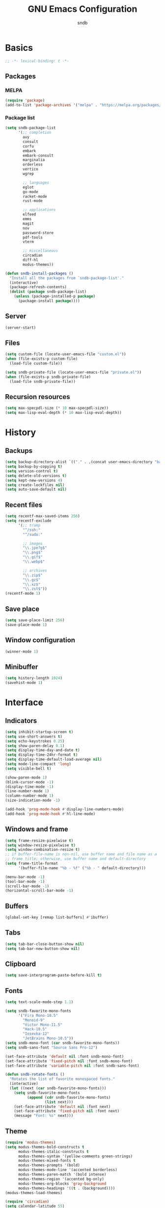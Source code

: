 #+title: GNU Emacs Configuration
#+author: sndb
#+email: sndb@sndb.xyz

* Basics

#+begin_src emacs-lisp
  ;; -*- lexical-binding: t -*-
#+end_src

** Packages

*** MELPA

#+begin_src emacs-lisp
  (require 'package)
  (add-to-list 'package-archives '("melpa" . "https://melpa.org/packages/"))
#+end_src

*** Package list

#+begin_src emacs-lisp
  (setq sndb-package-list
        '(;; completion
          avy
          consult
          corfu
          embark
          embark-consult
          marginalia
          orderless
          vertico
          wgrep

          ;; languages
          eglot
          go-mode
          racket-mode
          rust-mode

          ;; applications
          elfeed
          emms
          magit
          nov
          password-store
          pdf-tools
          vterm

          ;; miscellaneous
          circadian
          diff-hl
          modus-themes))

  (defun sndb-install-packages ()
    "Install all the packages from `sndb-package-list'."
    (interactive)
    (package-refresh-contents)
    (dolist (package sndb-package-list)
      (unless (package-installed-p package)
        (package-install package))))
#+end_src

** Server

#+begin_src emacs-lisp
  (server-start)
#+end_src

** Files

#+begin_src emacs-lisp
  (setq custom-file (locate-user-emacs-file "custom.el"))
  (when (file-exists-p custom-file)
    (load-file custom-file))

  (setq sndb-private-file (locate-user-emacs-file "private.el"))
  (when (file-exists-p sndb-private-file)
    (load-file sndb-private-file))
#+end_src

** Recursion resources

#+begin_src emacs-lisp
  (setq max-specpdl-size (* 10 max-specpdl-size))
  (setq max-lisp-eval-depth (* 10 max-lisp-eval-depth))
#+end_src

* History

** Backups

#+begin_src emacs-lisp
  (setq backup-directory-alist `(("." . ,(concat user-emacs-directory "backup/"))))
  (setq backup-by-copying t)
  (setq version-control t)
  (setq delete-old-versions t)
  (setq kept-new-versions 4)
  (setq create-lockfiles nil)
  (setq auto-save-default nil)
#+end_src

** Recent files

#+begin_src emacs-lisp
  (setq recentf-max-saved-items 256)
  (setq recentf-exclude
        '(;; tramp
          "^/ssh:"
          "^/sudo:"

          ;; images
          "\\.jpe?g$"
          "\\.png$"
          "\\.gif$"
          "\\.webp$"

          ;; archives
          "\\.zip$"
          "\\.gz$"
          "\\.xz$"
          "\\.zst$"))
  (recentf-mode 1)
#+end_src

** Save place

#+begin_src emacs-lisp
  (setq save-place-limit 256)
  (save-place-mode 1)
#+end_src

** Window configuration

#+begin_src emacs-lisp
  (winner-mode 1)
#+end_src

** Minibuffer

#+begin_src emacs-lisp
  (setq history-length 1024)
  (savehist-mode 1)
#+end_src

* Interface

** Indicators

#+begin_src emacs-lisp
  (setq inhibit-startup-screen t)
  (setq use-short-answers t)
  (setq echo-keystrokes 0.25)
  (setq show-paren-delay 0.1)
  (setq display-time-day-and-date t)
  (setq display-time-24hr-format t)
  (setq display-time-default-load-average nil)
  (setq mode-line-compact 'long)
  (setq visible-bell t)

  (show-paren-mode 1)
  (blink-cursor-mode -1)
  (display-time-mode -1)
  (line-number-mode 1)
  (column-number-mode 1)
  (size-indication-mode -1)

  (add-hook 'prog-mode-hook #'display-line-numbers-mode)
  (add-hook 'prog-mode-hook #'hl-line-mode)
#+end_src

** Windows and frame

#+begin_src emacs-lisp
  (setq frame-resize-pixelwise t)
  (setq window-resize-pixelwise t)
  (setq window-combination-resize t)
  ;; if buffer-file-name is non-nil, use buffer name and file name as a
  ;; frame title; otherwise, use buffer name and default-directory
  (setq frame-title-format
        '(buffer-file-name "%b - %f" ("%b - " default-directory)))

  (menu-bar-mode -1)
  (tool-bar-mode -1)
  (scroll-bar-mode -1)
  (horizontal-scroll-bar-mode -1)
#+end_src

** Buffers

#+begin_src emacs-lisp
  (global-set-key [remap list-buffers] #'ibuffer)
#+end_src

** Tabs

#+begin_src emacs-lisp
  (setq tab-bar-close-button-show nil)
  (setq tab-bar-new-button-show nil)
#+end_src

** Clipboard

#+begin_src emacs-lisp
  (setq save-interprogram-paste-before-kill t)
#+end_src

** Fonts

#+begin_src emacs-lisp
  (setq text-scale-mode-step 1.1)

  (setq sndb-favorite-mono-fonts
        '("Fira Mono-10.5"
          "Monoid-9"
          "Victor Mono-11.5"
          "Hack-10.5"
          "Iosevka-12"
          "JetBrains Mono-10.5"))
  (setq sndb-mono-font (car sndb-favorite-mono-fonts))
  (setq sndb-sans-font "Source Sans Pro-12")

  (set-face-attribute 'default nil :font sndb-mono-font)
  (set-face-attribute 'fixed-pitch nil :font sndb-mono-font)
  (set-face-attribute 'variable-pitch nil :font sndb-sans-font)

  (defun sndb-rotate-fonts ()
    "Rotates the list of favorite monospaced fonts."
    (interactive)
    (let ((next (car sndb-favorite-mono-fonts)))
      (setq sndb-favorite-mono-fonts
            (append (cdr sndb-favorite-mono-fonts)
                    (list next)))
      (set-face-attribute 'default nil :font next)
      (set-face-attribute 'fixed-pitch nil :font next)
      (message "Font: %s" next)))
#+end_src

** Theme

#+begin_src emacs-lisp
  (require 'modus-themes)
  (setq modus-themes-bold-constructs t
        modus-themes-italic-constructs t
        modus-themes-syntax '(yellow-comments green-strings)
        modus-themes-mixed-fonts t
        modus-themes-prompts '(bold)
        modus-themes-mode-line '(accented borderless)
        modus-themes-paren-match '(bold intense)
        modus-themes-region '(accented bg-only)
        modus-themes-org-blocks 'gray-background
        modus-themes-headings '((t . (background))))
  (modus-themes-load-themes)

  (require 'circadian)
  (setq calendar-latitude 55)
  (setq calendar-longitude 37)
  (setq circadian-themes '((:sunrise . modus-operandi) (:sunset  . modus-vivendi)))
  (circadian-setup)
#+end_src

* Editing

** Parens

#+begin_src emacs-lisp
  (electric-pair-mode 1)
#+end_src

** Scrolling

#+begin_src emacs-lisp
  (setq scroll-preserve-screen-position t)
  (setq scroll-conservatively 1)

  (defun sndb-half-screen ()
    "Return the half of the selected window's height."
    (/ (window-body-height) 2))

  (defun sndb-scroll-half-screen-up ()
    "Scroll half screen up."
    (interactive)
    (scroll-up (sndb-half-screen)))

  (defun sndb-scroll-half-screen-down ()
    "Scroll half screen down."
    (interactive)
    (scroll-down (sndb-half-screen)))

  (global-set-key (kbd "C-S-n") #'sndb-scroll-half-screen-up)
  (global-set-key (kbd "C-S-p") #'sndb-scroll-half-screen-down)
#+end_src

** Format

#+begin_src emacs-lisp
  (setq sentence-end-double-space nil)
  (setq tab-always-indent 'complete)
  (setq tab-first-completion 'word-or-paren-or-punct)
  (setq-default indent-tabs-mode nil)
  (setq require-final-newline t)

  (defun sndb-format-buffer ()
    "Apply `indent-region' to the whole buffer.
  If Eglot is active, format the buffer and organize imports."
    (interactive)
    (if eglot--managed-mode
        (progn
          (eglot-format)
          (eglot-code-action-organize-imports (point-min) (point-max)))
      (indent-region (point-min) (point-max)))
    (delete-trailing-whitespace))

  (defun sndb-replace-untypable-characters ()
    "Replace the characters that are inconvenient to type."
    (interactive)
    (save-excursion
      (dolist (pair
               '(("‘" . "'")
                 ("’" . "'")
                 ("“" . "\"")
                 ("”" . "\"")
                 ("—" . " - ")))
        (replace-string (car pair) (cdr pair) nil (point-min) (point-max)))))

  (global-set-key (kbd "M-SPC") #'cycle-spacing)
  (global-set-key (kbd "C-c w") #'whitespace-mode)
  (global-set-key (kbd "C-c W") #'delete-trailing-whitespace)
  (global-set-key (kbd "C-c f") #'sndb-format-buffer)
  (global-set-key (kbd "C-c t") #'indent-tabs-mode)
#+end_src

** C style

#+begin_src emacs-lisp
  (setq c-default-style "linux")
  (add-hook 'c-mode-common-hook #'indent-tabs-mode)
#+end_src

** Auto-Revert

#+begin_src emacs-lisp
  (global-auto-revert-mode 1)
#+end_src

** Zap up to char

#+begin_src emacs-lisp
  (global-set-key [remap zap-to-char] #'zap-up-to-char)
#+end_src

* Completion

** Abbrevs

#+begin_src emacs-lisp
  (setq abbrev-file-name (locate-user-emacs-file "abbrevs.el"))
  (setq abbrev-suggest t)
  (setq dabbrev-case-fold-search nil)

  (dolist (hook '(text-mode-hook prog-mode-hook))
    (add-hook hook #'abbrev-mode))

  (global-set-key [remap dabbrev-expand] #'hippie-expand)
#+end_src

** Ignore case

#+begin_src emacs-lisp
  (setq completion-ignore-case t)
  (setq read-buffer-completion-ignore-case t)
  (setq read-file-name-completion-ignore-case t)
#+end_src

** ElDoc

#+begin_src emacs-lisp
  (setq eldoc-echo-area-prefer-doc-buffer t)
  (setq eldoc-idle-delay 0.1)
#+end_src

** Vertico

#+begin_src emacs-lisp
  (require 'vertico)
  (setq vertico-cycle t)
  (setq vertico-count 20)
  (vertico-mode 1)
#+end_src

** Orderless

#+begin_src emacs-lisp
  (require 'orderless)

  (setq completion-styles '(orderless basic))
  (setq completion-category-overrides '((file (styles basic partial-completion))))
  (setq orderless-matching-styles '(orderless-flex orderless-regexp))
  (setq orderless-style-dispatchers
        '(sndb-orderless-literal-dispatcher
          sndb-orderless-initialism-dispatcher))

  (defun sndb-orderless-literal-dispatcher (pattern _index _total)
    "Match component as literal if it ends in =."
    (when (string-suffix-p "=" pattern)
      `(orderless-literal . ,(substring pattern 0 -1))))

  (defun sndb-orderless-initialism-dispatcher (pattern _index _total)
    "Match component as initialism if it ends in ,."
    (when (string-suffix-p "," pattern)
      `(orderless-initialism . ,(substring pattern 0 -1))))
#+end_src

** Marginalia

#+begin_src emacs-lisp
  (require 'marginalia)
  (marginalia-mode 1)
  (global-set-key (kbd "M-A") #'marginalia-cycle)
#+end_src

** Consult

#+begin_src emacs-lisp
  (require 'consult)

  (setq consult-preview-key '(:debounce 0.5 any))
  (setq register-preview-delay 0.5)
  (setq register-preview-function #'consult-register-format)

  ;; remap
  (global-set-key [remap switch-to-buffer] #'consult-buffer)
  (global-set-key [remap switch-to-buffer-other-window] #'consult-buffer-other-window)
  (global-set-key [remap switch-to-buffer-other-frame] #'consult-buffer-other-frame)
  (global-set-key [remap project-switch-to-buffer] #'consult-project-buffer)
  (global-set-key [remap bookmark-jump] #'consult-bookmark)
  (global-set-key [remap goto-line] #'consult-goto-line)
  (global-set-key [remap yank-pop] #'consult-yank-pop)

  ;; search-map
  (global-set-key (kbd "M-s d") #'consult-find)
  (global-set-key (kbd "M-s D") #'consult-locate)
  (global-set-key (kbd "M-s l") #'consult-line)
  (global-set-key (kbd "M-s L") #'consult-line-multi)
  (global-set-key (kbd "M-s g") #'consult-grep)
  (global-set-key (kbd "M-s G") #'consult-git-grep)
  (global-set-key (kbd "M-s r") #'consult-ripgrep)

  ;; goto-map
  (global-set-key (kbd "M-g i") #'consult-imenu)
  (global-set-key (kbd "M-g I") #'consult-imenu-multi)
  (global-set-key (kbd "M-g e") #'consult-compile-error)
  (global-set-key (kbd "M-g f") #'consult-flymake)
  (global-set-key (kbd "M-g o") #'consult-outline)
  (global-set-key (kbd "M-g m") #'consult-mark)

  ;; register
  (global-set-key (kbd "C-M-#") #'consult-register)
  (global-set-key (kbd "M-#") #'consult-register-load)
  (global-set-key (kbd "M-'") #'consult-register-store)
#+end_src

** Embark

#+begin_src emacs-lisp
  (require 'embark)
  (require 'embark-consult)
  (require 'wgrep)

  (setq prefix-help-command #'embark-prefix-help-command)
  (add-hook 'embark-collect-mode-hook #'consult-preview-at-point-mode)

  (global-set-key (kbd "C-.") #'embark-act)
  (global-set-key (kbd "M-.") #'embark-dwim)
  (global-set-key (kbd "C-h B") #'embark-bindings)
#+end_src

** Corfu

#+begin_src emacs-lisp
  (require 'corfu)
  (setq corfu-cycle t)
  (global-corfu-mode 1)

  (defun corfu-enable-always-in-minibuffer ()
    "Enable Corfu in the minibuffer if Vertico is not active."
    (unless (bound-and-true-p vertico--input)
      (corfu-mode 1)))
  (add-hook 'minibuffer-setup-hook #'corfu-enable-always-in-minibuffer 1)

  (defun corfu-move-to-minibuffer ()
    "Transfer the Corfu completion to the minibuffer."
    (interactive)
    (let ((completion-extra-properties corfu--extra)
          completion-cycle-threshold completion-cycling)
      (apply #'consult-completion-in-region completion-in-region--data)))
  (define-key corfu-map (kbd "M-m") #'corfu-move-to-minibuffer)
#+end_src

** Eglot

#+begin_src emacs-lisp
  (require 'eglot)
  (require 'go-mode)
  (require 'racket-mode)
  (require 'rust-mode)

  (dolist (hook '(python-mode-hook
                  racket-mode-hook
                  go-mode-hook
                  rust-mode-hook
                  sh-mode-hook))
    (add-hook hook #'eglot-ensure))

  (define-key eglot-mode-map (kbd "C-c r") #'eglot-rename)
#+end_src

** Avy

#+begin_src emacs-lisp
  (require 'avy)
  (setq avy-timeout-seconds 0.25)
  (global-set-key (kbd "C-;") #'avy-goto-char-timer)
#+end_src

* Applications

** Org mode

#+begin_src emacs-lisp
  (add-hook 'org-mode-hook #'visual-line-mode)

  (org-babel-do-load-languages
   'org-babel-load-languages
   '((python . t)
     (shell . t)))

  (setq org-default-notes-file (concat org-directory "/notes.org"))
  (setq org-startup-indented t)
  (setq org-confirm-babel-evaluate nil)
  (setq org-src-window-setup 'current-window)
  (setq org-capture-templates
        '(("t" "Task" entry (file+headline "" "Tasks")
           "* TODO %?\n%u\n%a\n%i"
           :empty-lines 1)
          ("j" "Journal" entry (file+olp+datetree "journal.org")
           "* %?"
           :empty-lines 1
           :jump-to-captured t)))
  (setq org-todo-keywords '((sequence "TODO" "NOW" "DONE")))
  (setq org-todo-keyword-faces '(("NOW" . '(warning org-todo))))

  (defun sndb-sort-headings ()
    "Sorts the contents of all headings on the first level."
    (interactive)
    (save-excursion
      (goto-char (point-min))
      (let ((p (point)))
        (while (not (= p
                       (progn (org-forward-heading-same-level 1)
                              (setq p (point)))))
          (org-sort-entries nil ?a)))))

  (global-set-key (kbd "C-c l") #'org-store-link)
  (global-set-key (kbd "C-c a") #'org-agenda)
  (global-set-key (kbd "C-c c") #'org-capture)
#+end_src

** Git interface

#+begin_src emacs-lisp
  (setq vc-follow-symlinks t)

  (require 'magit)
  (setq magit-diff-refine-hunk 'all)

  (require 'diff-hl)
  (global-diff-hl-mode 1)
  (add-hook 'magit-pre-refresh-hook #'diff-hl-magit-pre-refresh)
  (add-hook 'magit-post-refresh-hook #'diff-hl-magit-post-refresh)
#+end_src

** Terminal emulator

#+begin_src emacs-lisp
  (require 'vterm)
  (global-set-key (kbd "C-c v") #'vterm-other-window)
#+end_src

** PDF reader

#+begin_src emacs-lisp
  (require 'pdf-tools)
  (setq pdf-info-restart-process-p t)
  (pdf-tools-install)
#+end_src

** EPUB reader

#+begin_src emacs-lisp
  (require 'nov)
  (setq nov-text-width fill-column)
  (add-to-list 'auto-mode-alist '("\\.epub\\'" . nov-mode))
#+end_src

** Password manager

#+begin_src emacs-lisp
  (require 'epg)
  (setq epg-pinentry-mode 'loopback)

  (require 'password-store)
  (global-set-key (kbd "C-c p") #'password-store-copy)
#+end_src

** Directory editor

#+begin_src emacs-lisp
  (setq dired-kill-when-opening-new-dired-buffer t)
  (setq dired-listing-switches "-lhvFA --group-directories-first --time-style=long-iso")
  (add-hook 'dired-mode-hook #'hl-line-mode)
#+end_src

** Emms

#+begin_src emacs-lisp
  (require 'emms-setup)
  (emms-all)
  (emms-default-players)
  (setq emms-source-file-default-directory "~/music/")
#+end_src

** Elfeed

#+begin_src emacs-lisp
  (setq sndb-feeds-file (locate-user-emacs-file "feeds.el"))
  (when (file-exists-p sndb-feeds-file)
    (load-file sndb-feeds-file))

  (setq elfeed-db-directory (concat user-emacs-directory "elfeed/"))
  (setq-default elfeed-search-filter "@2-weeks-ago +unread ")

  (global-set-key (kbd "C-x w") #'elfeed)
#+end_src

** Mail

#+begin_src emacs-lisp
  (require 'notmuch)
  (global-set-key (kbd "C-c m") #'notmuch)
#+end_src

